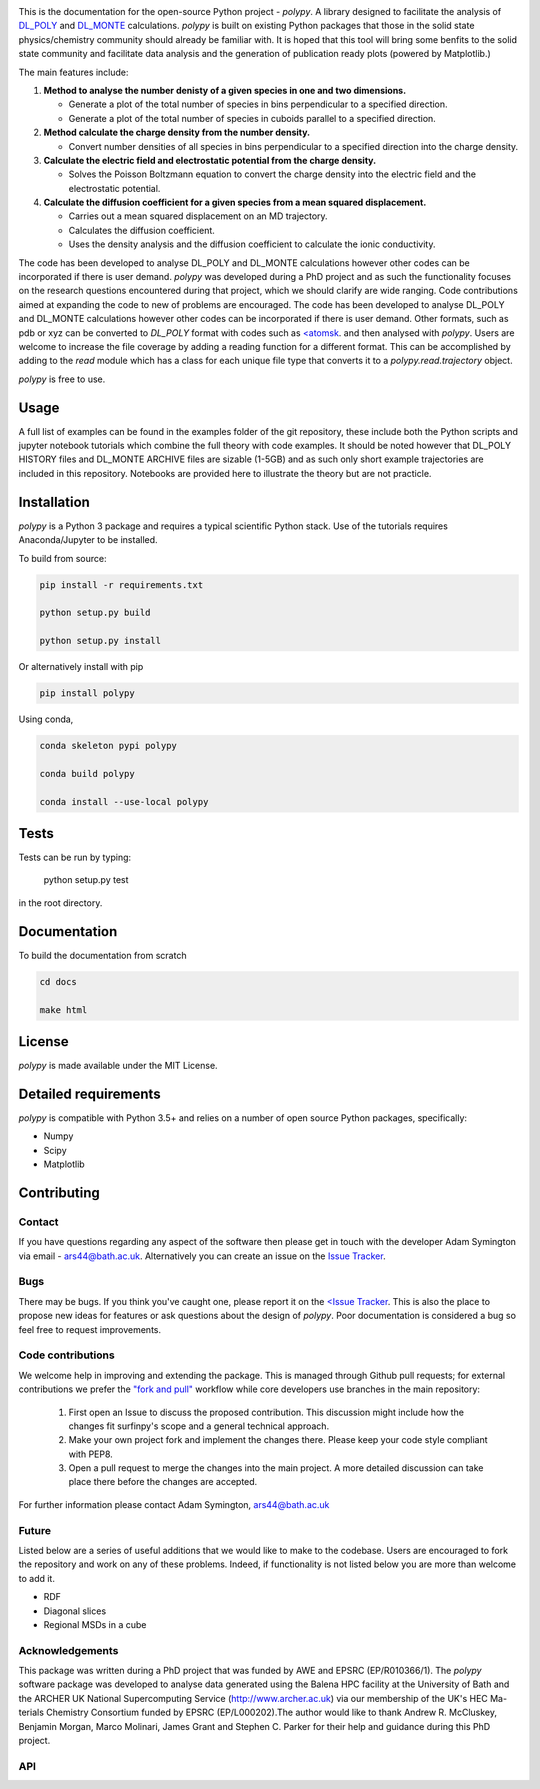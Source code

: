 
.. image:: Figures/polypy_1.png
    :align: center

This is the documentation for the open-source Python project - `polypy`.
A library designed to facilitate the analysis of `DL_POLY <https://www.scd.stfc.ac.uk/Pages/DL_POLY.aspx>`_ and `DL_MONTE <https://www.ccp5.ac.uk/DL_MONTE>`_ calculations.
`polypy` is built on existing Python packages that those in the solid state physics/chemistry community should already be familiar with.
It is hoped that this tool will bring some benfits to the solid state community and facilitate data analysis and the generation of publication ready plots (powered by Matplotlib.)

The main features include:

1. **Method to analyse the number denisty of a given species in one and two dimensions.**  

   - Generate a plot of the total number of species in bins perpendicular to a specified direction.  
   - Generate a plot of the total number of species in cuboids parallel to a specified direction.  

2. **Method calculate the charge density from the number density.**  

   - Convert number densities of all species in bins perpendicular to a specified direction into the charge density.  

3. **Calculate the electric field and electrostatic potential from the charge density.**  

   - Solves the Poisson Boltzmann equation to convert the charge density into the electric field and the electrostatic potential.

4. **Calculate the diffusion coefficient for a given species from a mean squared displacement.**

   - Carries out a mean squared displacement on an MD trajectory.
   - Calculates the diffusion coefficient.
   - Uses the density analysis and the diffusion coefficient to calculate the ionic conductivity. 


.. image:: Figures/Show_off.png
    :align: center

The code has been developed to analyse DL_POLY and DL_MONTE calculations however other codes can be incorporated if there is user demand. 
`polypy` was developed during a PhD project and as such the functionality focuses on the research questions encountered during that project, which we should clarify
are wide ranging. Code contributions aimed at expanding the code to new of problems are encouraged. The code has been developed to analyse DL_POLY and DL_MONTE calculations however other codes can be incorporated if there is user demand. Other formats, such as pdb or xyz can be converted to `DL_POLY` format with codes such as `<atomsk <https://atomsk.univ-lille.fr/>`_. and then analysed with `polypy`. Users are welcome to increase the file coverage by adding a reading function for a different format. This can be accomplished by adding to the `read` module which has a class for each unique file type that converts it to a `polypy.read.trajectory` object. 

`polypy` is free to use.

Usage
-----

A full list of examples can be found in the examples folder of the git repository, these include both the Python scripts and jupyter notebook tutorials which combine the full theory with code examples. It should be noted however that DL_POLY HISTORY files and DL_MONTE ARCHIVE files are sizable (1-5GB) and as such only short example trajectories are included in this repository. Notebooks are provided here to illustrate the theory but are not practicle.

Installation
------------

`polypy` is a Python 3 package and requires a typical scientific Python stack. Use of the tutorials requires Anaconda/Jupyter to be installed.

To build from source:

.. code-block:: bash 

    pip install -r requirements.txt

    python setup.py build

    python setup.py install


Or alternatively install with pip

.. code-block:: bash

    pip install polypy

Using conda, 

.. code-block:: bash

    conda skeleton pypi polypy

    conda build polypy
    
    conda install --use-local polypy

Tests
-----

Tests can be run by typing:

    python setup.py test

in the root directory. 

Documentation
-------------

To build the documentation from scratch
  
.. code-block:: bash

    cd docs

    make html

License
-------

`polypy` is made available under the MIT License.

Detailed requirements
---------------------

`polypy` is compatible with Python 3.5+ and relies on a number of open source Python packages, specifically:

- Numpy
- Scipy
- Matplotlib

Contributing
------------

Contact
~~~~~~~

If you have questions regarding any aspect of the software then please get in touch with the developer Adam Symington via email - ars44@bath.ac.uk.
Alternatively you can create an issue on the `Issue Tracker <https://github.com/symmy596/PolyPy/issues>`_.

Bugs
~~~~

There may be bugs. If you think you've caught one, please report it on the `<Issue Tracker <https://github.com/symmy596/PolyPy/issues>`_.
This is also the place to propose new ideas for features or ask questions about the design of `polypy`. Poor documentation is considered a bug
so feel free to request improvements.

Code contributions
~~~~~~~~~~~~~~~~~~

We welcome help in improving and extending the package. This is managed through Github pull requests; for external contributions we prefer the
`"fork and pull" <https://guides.github.com/activities/forking/>`__
workflow while core developers use branches in the main repository:

   1. First open an Issue to discuss the proposed contribution. This
      discussion might include how the changes fit surfinpy's scope and a
      general technical approach.
   2. Make your own project fork and implement the changes
      there. Please keep your code style compliant with PEP8.
   3. Open a pull request to merge the changes into the main
      project. A more detailed discussion can take place there before
      the changes are accepted.

For further information please contact Adam Symington, ars44@bath.ac.uk

Future
~~~~~~

Listed below are a series of useful additions that we would like to make to the codebase. Users are encouraged to fork the repository and work on any of these problems. Indeed, if functionality is not listed below you are more than welcome to add it. 

- RDF
- Diagonal slices
- Regional MSDs in a cube

Acknowledgements
~~~~~~~~~~~~~~~~
 
This package was written during a PhD project that was funded by AWE and EPSRC (EP/R010366/1). The `polypy` software package was developed to analyse data generated using the Balena HPC facility at the University of Bath and the ARCHER UK National Supercomputing Service (http://www.archer.ac.uk) via our membership of the UK's HEC Ma-terials Chemistry Consortium funded by EPSRC (EP/L000202).The author would like to thank Andrew R. McCluskey, Benjamin Morgan, Marco Molinari, James Grant and Stephen C. Parker for their help and guidance during this PhD project.


API
~~~
